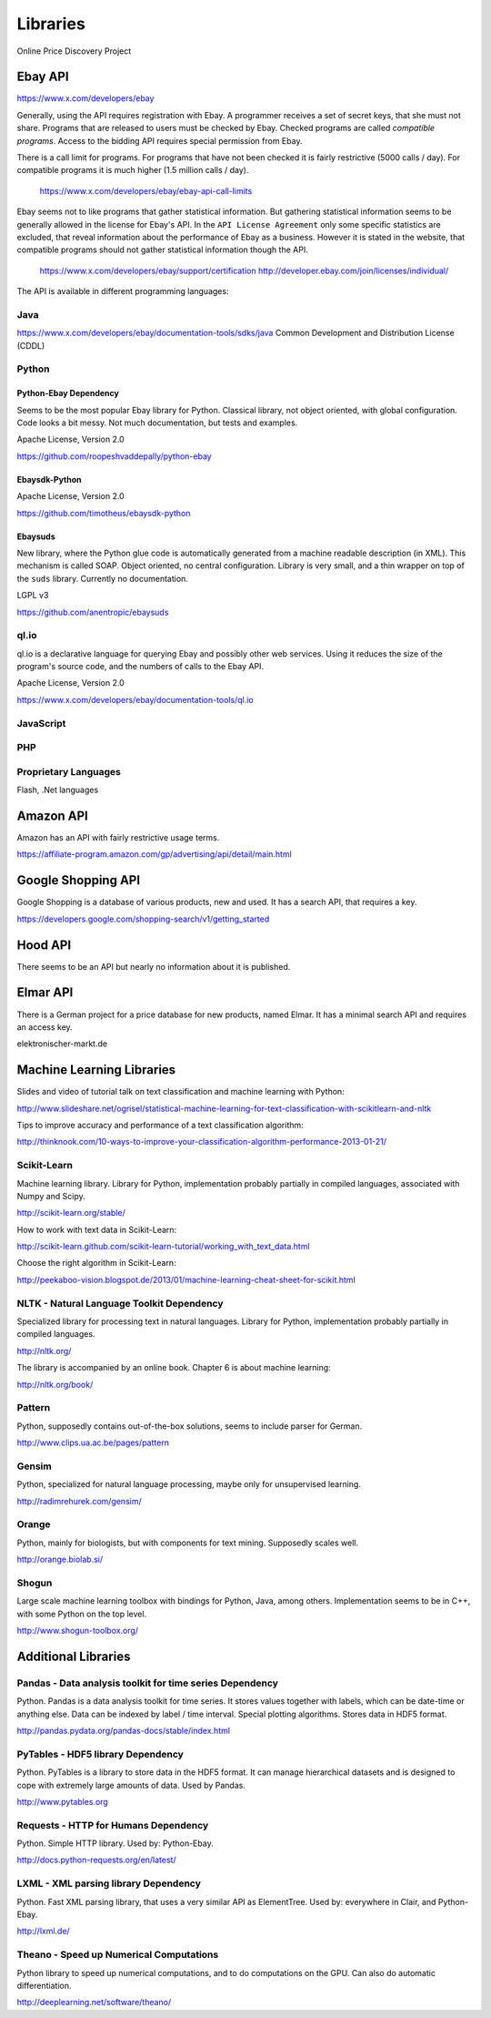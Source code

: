 #########
Libraries
#########

Online Price Discovery Project


Ebay API
========

https://www.x.com/developers/ebay

Generally, using the API requires registration with Ebay. A programmer receives 
a set of secret keys, that she must not share. Programs that are released to 
users must be checked by Ebay. Checked programs are called 
`compatible programs`. Access to the bidding API requires special permission 
from Ebay.

There is a call limit for programs. For programs that have not been checked it 
is fairly restrictive (5000 calls / day). For compatible programs it is much 
higher (1.5 million calls / day).

    https://www.x.com/developers/ebay/ebay-api-call-limits

Ebay seems not to like programs that gather statistical information. But 
gathering statistical information seems to be generally allowed in the license 
for Ebay's API. In the ``API License Agreement`` only some specific statistics 
are excluded, that reveal information about the performance of Ebay as a 
business. However it is stated in the website, that compatible programs should 
not gather statistical information though the API. 

    https://www.x.com/developers/ebay/support/certification
    http://developer.ebay.com/join/licenses/individual/


The API is available in different programming languages:

Java
----

https://www.x.com/developers/ebay/documentation-tools/sdks/java
Common Development and Distribution License (CDDL)

Python
------

Python-Ebay                         **Dependency**
..................................................

Seems to be the most popular Ebay library for Python. Classical library, not
object oriented, with global configuration. Code looks a bit messy.
Not much documentation, but tests and examples.

Apache License, Version 2.0

https://github.com/roopeshvaddepally/python-ebay

Ebaysdk-Python
..............

Apache License, Version 2.0

https://github.com/timotheus/ebaysdk-python

Ebaysuds
........

New library, where the Python glue code is automatically generated from a
machine readable description (in XML). This mechanism is called SOAP.
Object oriented, no central configuration. Library is very small, and a thin
wrapper on top of the ``suds`` library. Currently no documentation.

LGPL v3

https://github.com/anentropic/ebaysuds 


ql.io
-----

ql.io is a declarative language for querying Ebay and possibly other web
services. Using it reduces the size of the program's source code, and the
numbers of calls to the Ebay API.

Apache License, Version 2.0

https://www.x.com/developers/ebay/documentation-tools/ql.io


JavaScript
----------

PHP
---

Proprietary Languages
---------------------

Flash, .Net languages


Amazon API
==========

Amazon has an API with fairly restrictive usage terms.

https://affiliate-program.amazon.com/gp/advertising/api/detail/main.html

Google Shopping API
===================

Google Shopping is a database of various products, new and used. It has a
search API, that requires a key.
 
https://developers.google.com/shopping-search/v1/getting_started


Hood API
========

There seems to be an API but nearly no information about it is published.

Elmar API
=========

There is a German project for a price database for new products, named Elmar. 
It has a minimal search API and requires an access key.

elektronischer-markt.de


Machine Learning Libraries
==========================

Slides and video of tutorial talk on text classification and machine learning 
with Python:

http://www.slideshare.net/ogrisel/statistical-machine-learning-for-text-classification-with-scikitlearn-and-nltk

Tips to improve accuracy and performance of a text classification algorithm:

http://thinknook.com/10-ways-to-improve-your-classification-algorithm-performance-2013-01-21/


Scikit-Learn
------------

Machine learning library. Library for Python, implementation probably partially
in compiled languages, associated with Numpy and Scipy.

http://scikit-learn.org/stable/

How to work with text data in Scikit-Learn:

http://scikit-learn.github.com/scikit-learn-tutorial/working_with_text_data.html

Choose the right algorithm in Scikit-Learn:

http://peekaboo-vision.blogspot.de/2013/01/machine-learning-cheat-sheet-for-scikit.html


NLTK - Natural Language Toolkit                    **Dependency**
-----------------------------------------------------------------

Specialized library for processing text in natural languages. Library for
Python, implementation probably partially in compiled languages.

http://nltk.org/

The library is accompanied by an online book. Chapter 6 is about machine 
learning:

http://nltk.org/book/

Pattern
-------

Python, supposedly contains out-of-the-box solutions, seems to include parser 
for German.

http://www.clips.ua.ac.be/pages/pattern


Gensim
------

Python, specialized for natural language processing, maybe only for 
unsupervised learning.

http://radimrehurek.com/gensim/


Orange
------

Python, mainly for biologists, but with components for text mining. Supposedly 
scales well.

http://orange.biolab.si/


Shogun
------

Large scale machine learning toolbox with bindings for Python, Java, among 
others. Implementation seems to be in C++, with some Python on the top level.

http://www.shogun-toolbox.org/


Additional Libraries
====================


Pandas - Data analysis toolkit for time series     **Dependency**
-----------------------------------------------------------------

Python. Pandas is a data analysis toolkit for time series.
It stores values together with labels, which can be date-time or anything else. 
Data can be indexed by label / time interval.
Special plotting algorithms. Stores data in HDF5 format.

http://pandas.pydata.org/pandas-docs/stable/index.html


PyTables - HDF5 library             **Dependency**
--------------------------------------------------

Python. PyTables is a library to store data in the HDF5 format. It can manage
hierarchical datasets and is designed to cope with extremely large amounts of
data. Used by Pandas.

http://www.pytables.org


Requests - HTTP for Humans          **Dependency**
--------------------------------------------------

Python. Simple HTTP library. Used by: Python-Ebay.

http://docs.python-requests.org/en/latest/


LXML - XML parsing library          **Dependency**
--------------------------------------------------

Python. Fast XML parsing library, that uses a very similar API as ElementTree.
Used by: everywhere in Clair, and Python-Ebay.

http://lxml.de/


Theano - Speed up Numerical Computations
----------------------------------------

Python library to speed up numerical computations, and to do computations on
the GPU. Can also do automatic differentiation.

http://deeplearning.net/software/theano/
